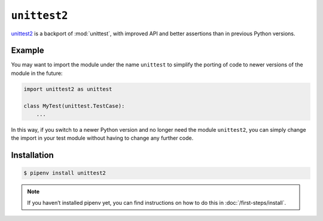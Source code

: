 ``unittest2``
=============

`unittest2 <http://pypi.org/project/unittest2>`_ is a backport of
:mod:`unittest`, with improved API and better assertions than in previous Python
versions.

Example
-------

You may want to import the module under the name ``unittest`` to simplify the
porting of code to newer versions of the module in the future:

.. code-block:: python

    import unittest2 as unittest

    class MyTest(unittest.TestCase):
        ...

In this way, if you switch to a newer Python version and no longer need the
module ``unittest2``, you can simply change the import in your test module
without having to change any further code.

Installation
------------

.. code-block:: console

    $ pipenv install unittest2

.. note::
   If you haven’t installed pipenv yet, you can find instructions on how to do
   this in :doc:`/first-steps/install`.
